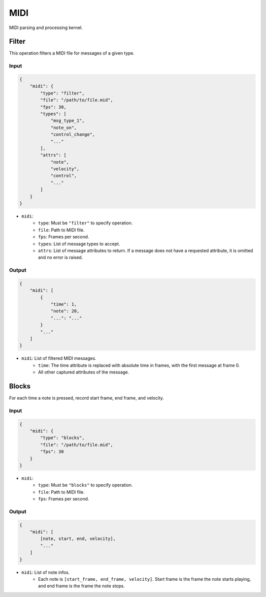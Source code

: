 MIDI
====

MIDI parsing and processing kernel.

Filter
------

This operation filters a MIDI file for messages of a given type.

Input
^^^^^

.. code-block:: json

    {
        "midi": {
            "type": "filter",
            "file": "/path/to/file.mid",
            "fps": 30,
            "types": [
                "msg_type_1",
                "note_on",
                "control_change",
                "..."
            ],
            "attrs": [
                "note", 
                "velocity",
                "control",
                "..."
            ]
        }
    }

- ``midi``:
    - ``type``: Must be ``"filter"`` to specify operation.
    - ``file``: Path to MIDI file.
    - ``fps``: Frames per second.
    - ``types``: List of message types to accept.
    - ``attrs``: List of message attributes to return. If a message
      does not have a requested attribute, it is omitted and no error
      is raised.

Output
^^^^^^

.. code-block:: json

    {
        "midi": [
            {
                "time": 1,
                "note": 20,
                "...": "..."
            }
            "..."
        ]
    }

- ``midi``: List of filtered MIDI messages.
    - ``time``: The time attribute is replaced with absolute time in
      frames, with the first message at frame 0.
    - All other captured attributes of the message.

Blocks
------

For each time a note is pressed, record start frame, end frame, and velocity.

Input
^^^^^

.. code-block:: json

    {
        "midi": {
            "type": "blocks",
            "file": "/path/to/file.mid",
            "fps": 30
        }
    }

- ``midi``:
    - ``type``: Must be ``"blocks"`` to specify operation.
    - ``file``: Path to MIDI file.
    - ``fps``: Frames per second.

Output
^^^^^^

.. code-block:: json

    {
        "midi": [
            [note, start, end, velocity],
            "..."
        ]
    }

- ``midi``: List of note infos.
    - Each note is ``[start_frame, end_frame, velocity]``. Start frame is the
      frame the note starts playing, and end frame is the frame the note stops.
